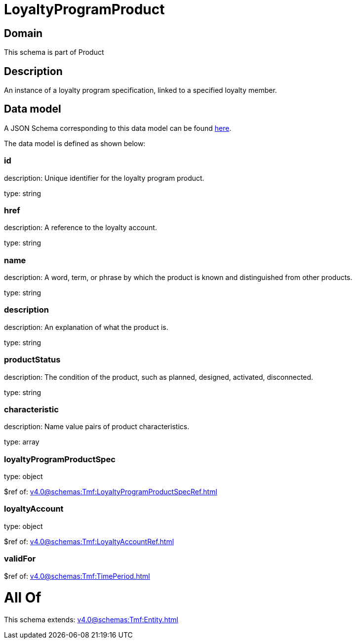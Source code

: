 = LoyaltyProgramProduct

[#domain]
== Domain

This schema is part of Product

[#description]
== Description

An instance of a loyalty program specification, linked to a specified loyalty member.


[#data_model]
== Data model

A JSON Schema corresponding to this data model can be found https://tmforum.org[here].

The data model is defined as shown below:


=== id
description: Unique identifier for the loyalty program product.

type: string


=== href
description: A reference to the loyalty account.

type: string


=== name
description: A word, term, or phrase by which the product is known and distinguished from other products.

type: string


=== description
description: An explanation of what the product is.

type: string


=== productStatus
description: The condition of the product, such as planned, designed, activated, disconnected.

type: string


=== characteristic
description: Name value pairs of product characteristics.

type: array


=== loyaltyProgramProductSpec
type: object

$ref of: xref:v4.0@schemas:Tmf:LoyaltyProgramProductSpecRef.adoc[]


=== loyaltyAccount
type: object

$ref of: xref:v4.0@schemas:Tmf:LoyaltyAccountRef.adoc[]


=== validFor
$ref of: xref:v4.0@schemas:Tmf:TimePeriod.adoc[]


= All Of 
This schema extends: xref:v4.0@schemas:Tmf:Entity.adoc[]
